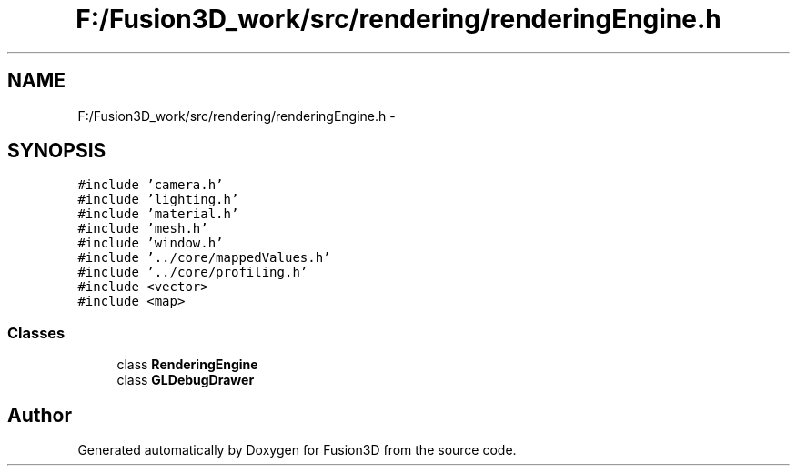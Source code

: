 .TH "F:/Fusion3D_work/src/rendering/renderingEngine.h" 3 "Tue Nov 24 2015" "Version 0.0.0.1" "Fusion3D" \" -*- nroff -*-
.ad l
.nh
.SH NAME
F:/Fusion3D_work/src/rendering/renderingEngine.h \- 
.SH SYNOPSIS
.br
.PP
\fC#include 'camera\&.h'\fP
.br
\fC#include 'lighting\&.h'\fP
.br
\fC#include 'material\&.h'\fP
.br
\fC#include 'mesh\&.h'\fP
.br
\fC#include 'window\&.h'\fP
.br
\fC#include '\&.\&./core/mappedValues\&.h'\fP
.br
\fC#include '\&.\&./core/profiling\&.h'\fP
.br
\fC#include <vector>\fP
.br
\fC#include <map>\fP
.br

.SS "Classes"

.in +1c
.ti -1c
.RI "class \fBRenderingEngine\fP"
.br
.ti -1c
.RI "class \fBGLDebugDrawer\fP"
.br
.in -1c
.SH "Author"
.PP 
Generated automatically by Doxygen for Fusion3D from the source code\&.
